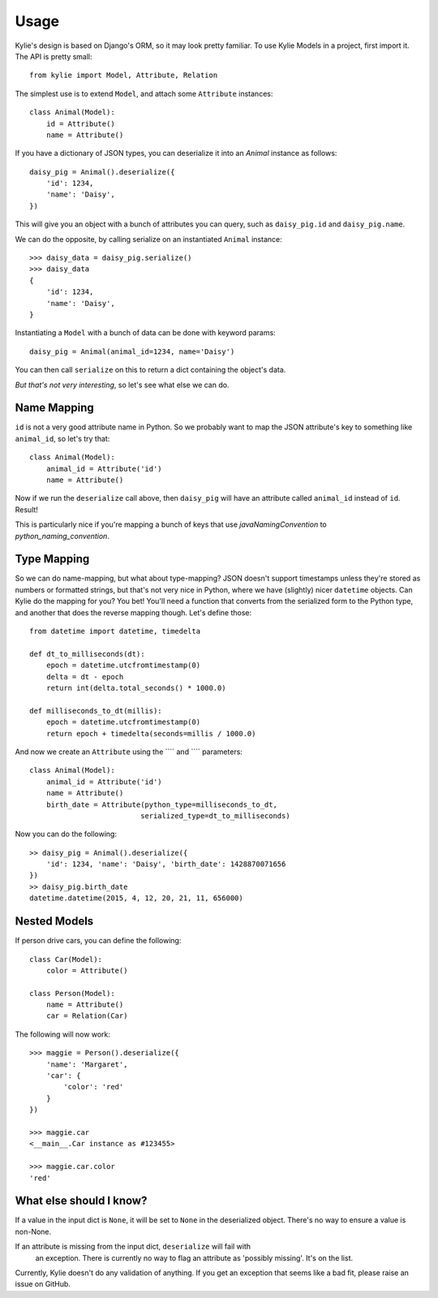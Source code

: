 =====
Usage
=====

Kylie's design is based on Django's ORM, so it may look pretty familiar. To use
Kylie Models in a project, first import it. The API is pretty small::

    from kylie import Model, Attribute, Relation

The simplest use is to extend ``Model``, and attach some ``Attribute``
instances::

    class Animal(Model):
        id = Attribute()
        name = Attribute()

If you have a dictionary of JSON types, you can deserialize it into an `Animal`
instance as follows::

    daisy_pig = Animal().deserialize({
        'id': 1234,
        'name': 'Daisy',
    })

This will give you an object with a bunch of attributes you can query, such as
``daisy_pig.id`` and ``daisy_pig.name``.

We can do the opposite, by calling serialize on an instantiated ``Animal``
instance::

    >>> daisy_data = daisy_pig.serialize()
    >>> daisy_data
    {
        'id': 1234,
        'name': 'Daisy',
    }

Instantiating a ``Model`` with a bunch of data can be done with
keyword params::

    daisy_pig = Animal(animal_id=1234, name='Daisy')

You can then call ``serialize`` on this to return a dict containing the
object's data.

*But that's not very interesting*, so let's see what else we can do.

Name Mapping
------------

``id`` is not a very good attribute name in Python. So we probably want to map
the JSON attribute's key to something like ``animal_id``, so let's try that::

    class Animal(Model):
        animal_id = Attribute('id')
        name = Attribute()

Now if we run the ``deserialize`` call above, then ``daisy_pig`` will have an
attribute called ``animal_id`` instead of ``id``. Result!

This is particularly nice if you're mapping a bunch of keys that use
*javaNamingConvention* to *python_naming_convention*.

Type Mapping
------------

So we can do name-mapping, but what about type-mapping? JSON doesn't support
timestamps unless they're stored as numbers or formatted strings, but that's
not very nice in Python, where we have (slightly) nicer ``datetime`` objects.
Can Kylie do the mapping for you? You bet! You'll need a function that converts
from the serialized form to the Python type, and another that does the reverse
mapping though. Let's define those::

    from datetime import datetime, timedelta

    def dt_to_milliseconds(dt):
        epoch = datetime.utcfromtimestamp(0)
        delta = dt - epoch
        return int(delta.total_seconds() * 1000.0)

    def milliseconds_to_dt(millis):
        epoch = datetime.utcfromtimestamp(0)
        return epoch + timedelta(seconds=millis / 1000.0)

And now we create an ``Attribute`` using the ```` and ```` parameters::

    class Animal(Model):
        animal_id = Attribute('id')
        name = Attribute()
        birth_date = Attribute(python_type=milliseconds_to_dt,
                              serialized_type=dt_to_milliseconds)


Now you can do the following::

    >> daisy_pig = Animal().deserialize({
        'id': 1234, 'name': 'Daisy', 'birth_date': 1428870071656
    })
    >> daisy_pig.birth_date
    datetime.datetime(2015, 4, 12, 20, 21, 11, 656000)


Nested Models
-------------

If person drive cars, you can define the following::

    class Car(Model):
        color = Attribute()

    class Person(Model):
        name = Attribute()
        car = Relation(Car)

The following will now work::

    >>> maggie = Person().deserialize({
        'name': 'Margaret',
        'car': {
            'color': 'red'
        }
    })

    >>> maggie.car
    <__main__.Car instance as #123455>

    >>> maggie.car.color
    'red'


What else should I know?
------------------------

If a value in the input dict is ``None``, it will be set to ``None`` in the
deserialized object. There's no way to ensure a value is non-None.

If an attribute is missing from the input dict, ``deserialize`` will fail with
 an exception. There is currently no way to flag an attribute as 'possibly
 missing'. It's on the list.

Currently, Kylie doesn't do any validation of anything. If you get an exception
that seems like a bad fit, please raise an issue on GitHub.

